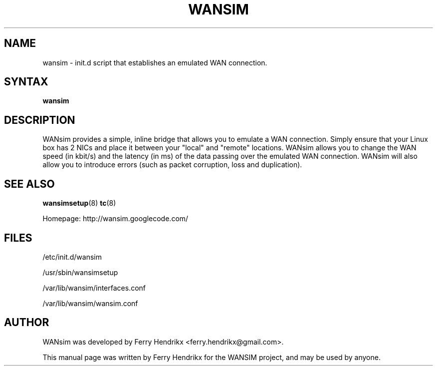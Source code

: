 .TH WANSIM "8" "1.6" "Ferry Hendrikx"
.SH NAME
wansim \- init.d script that establishes an emulated WAN connection.
.SH "SYNTAX"
.LP
.B wansim
.SH DESCRIPTION
WANsim provides a simple, inline bridge that allows you to emulate a 
WAN connection. Simply ensure that your Linux box has 2 NICs and place 
it between your "local" and "remote" locations. WANsim allows you to 
change the WAN speed (in kbit/s) and the latency (in ms) of the data 
passing over the emulated WAN connection. WANsim will also allow you 
to introduce errors (such as packet corruption, loss and duplication).
.SH SEE ALSO
.BR wansimsetup (8)
.BR tc (8)
.LP
Homepage: http://wansim.googlecode.com/
.SH FILES
/etc/init.d/wansim
.LP
/usr/sbin/wansimsetup
.LP
/var/lib/wansim/interfaces.conf
.LP
/var/lib/wansim/wansim.conf
.SH AUTHOR
WANsim was developed by Ferry Hendrikx <ferry.hendrikx@gmail.com>.
.PP
This manual page was written by Ferry Hendrikx for the WANSIM project, 
and may be used by anyone.
